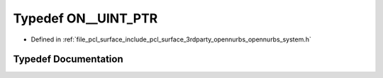 .. _exhale_typedef_opennurbs__system_8h_1ad92d85ad230f02fb28270bcf023e4843:

Typedef ON__UINT_PTR
====================

- Defined in :ref:`file_pcl_surface_include_pcl_surface_3rdparty_opennurbs_opennurbs_system.h`


Typedef Documentation
---------------------


.. doxygentypedef:: ON__UINT_PTR
